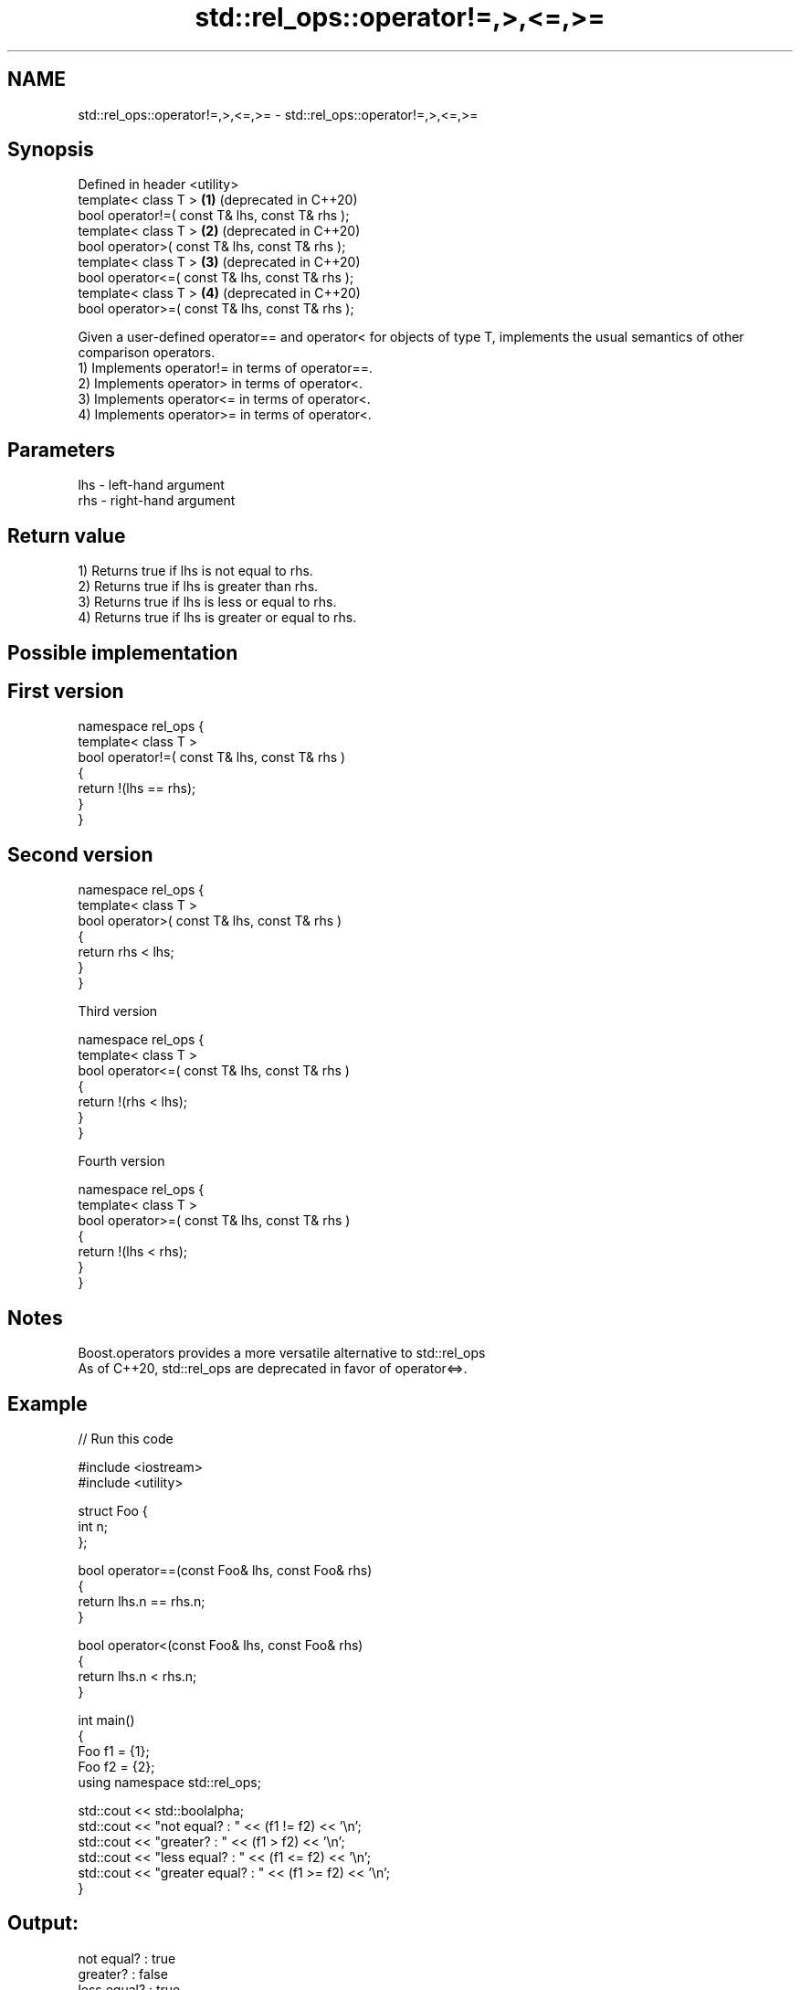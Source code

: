 .TH std::rel_ops::operator!=,>,<=,>= 3 "2020.03.24" "http://cppreference.com" "C++ Standard Libary"
.SH NAME
std::rel_ops::operator!=,>,<=,>= \- std::rel_ops::operator!=,>,<=,>=

.SH Synopsis

  Defined in header <utility>
  template< class T >                            \fB(1)\fP (deprecated in C++20)
  bool operator!=( const T& lhs, const T& rhs );
  template< class T >                            \fB(2)\fP (deprecated in C++20)
  bool operator>( const T& lhs, const T& rhs );
  template< class T >                            \fB(3)\fP (deprecated in C++20)
  bool operator<=( const T& lhs, const T& rhs );
  template< class T >                            \fB(4)\fP (deprecated in C++20)
  bool operator>=( const T& lhs, const T& rhs );

  Given a user-defined operator== and operator< for objects of type T, implements the usual semantics of other comparison operators.
  1) Implements operator!= in terms of operator==.
  2) Implements operator> in terms of operator<.
  3) Implements operator<= in terms of operator<.
  4) Implements operator>= in terms of operator<.

.SH Parameters


  lhs - left-hand argument
  rhs - right-hand argument


.SH Return value

  1) Returns true if lhs is not equal to rhs.
  2) Returns true if lhs is greater than rhs.
  3) Returns true if lhs is less or equal to rhs.
  4) Returns true if lhs is greater or equal to rhs.

.SH Possible implementation


.SH First version

    namespace rel_ops {
        template< class T >
        bool operator!=( const T& lhs, const T& rhs )
        {
            return !(lhs == rhs);
        }
    }

.SH Second version

    namespace rel_ops {
        template< class T >
        bool operator>( const T& lhs, const T& rhs )
        {
            return rhs < lhs;
        }
    }

  Third version

    namespace rel_ops {
        template< class T >
        bool operator<=( const T& lhs, const T& rhs )
        {
            return !(rhs < lhs);
        }
    }

  Fourth version

    namespace rel_ops {
        template< class T >
        bool operator>=( const T& lhs, const T& rhs )
        {
            return !(lhs < rhs);
        }
    }



.SH Notes

  Boost.operators provides a more versatile alternative to std::rel_ops
  As of C++20, std::rel_ops are deprecated in favor of operator<=>.

.SH Example

  
// Run this code

    #include <iostream>
    #include <utility>

    struct Foo {
        int n;
    };

    bool operator==(const Foo& lhs, const Foo& rhs)
    {
        return lhs.n == rhs.n;
    }

    bool operator<(const Foo& lhs, const Foo& rhs)
    {
        return lhs.n < rhs.n;
    }

    int main()
    {
        Foo f1 = {1};
        Foo f2 = {2};
        using namespace std::rel_ops;

        std::cout << std::boolalpha;
        std::cout << "not equal?     : " << (f1 != f2) << '\\n';
        std::cout << "greater?       : " << (f1 > f2) << '\\n';
        std::cout << "less equal?    : " << (f1 <= f2) << '\\n';
        std::cout << "greater equal? : " << (f1 >= f2) << '\\n';
    }

.SH Output:

    not equal?     : true
    greater?       : false
    less equal?    : true
    greater equal? : false




